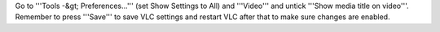 Go to '''Tools -&gt; Preferences...''' (set Show Settings to All) and
'''Video''' and untick '''Show media title on video'''. Remember to
press '''Save''' to save VLC settings and restart VLC after that to make
sure changes are enabled.
